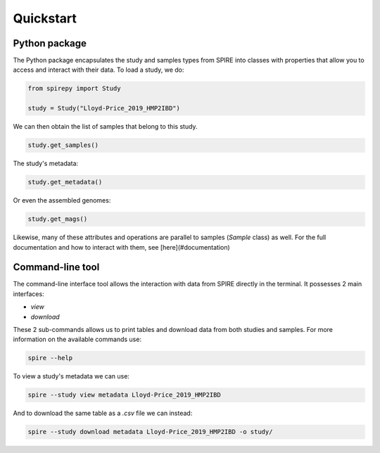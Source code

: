 Quickstart
==========


Python package
--------------

The Python package encapsulates the study and samples types from SPIRE into
classes with properties that allow you to access and interact with their data.
To load a study, we do:

.. code-block:: python

	from spirepy import Study

	study = Study("Lloyd-Price_2019_HMP2IBD")

We can then obtain the list of samples that belong to this study.

.. code-block:: python

	study.get_samples()  

The study's metadata:

.. code-block:: python
 
	study.get_metadata()

Or even the assembled genomes:

.. code-block:: python
 
	study.get_mags()

Likewise, many of these attributes and operations are parallel to samples
(`Sample` class) as well. For the full documentation and how to interact with
them, see [here](#documentation)

Command-line tool
-----------------

The command-line interface tool allows the interaction with data from SPIRE directly in the terminal. It possesses 2 main interfaces:

* `view`
* `download`

These 2 sub-commands allows us to print tables and download data from both studies and samples. For more information on the available commands use:

.. code-block:: bash
 
	spire --help

To view a study's metadata we can use:

.. code-block:: bash
 
	spire --study view metadata Lloyd-Price_2019_HMP2IBD

And to download the same table as a `.csv` file we can instead:

.. code-block:: bash
 
	spire --study download metadata Lloyd-Price_2019_HMP2IBD -o study/

